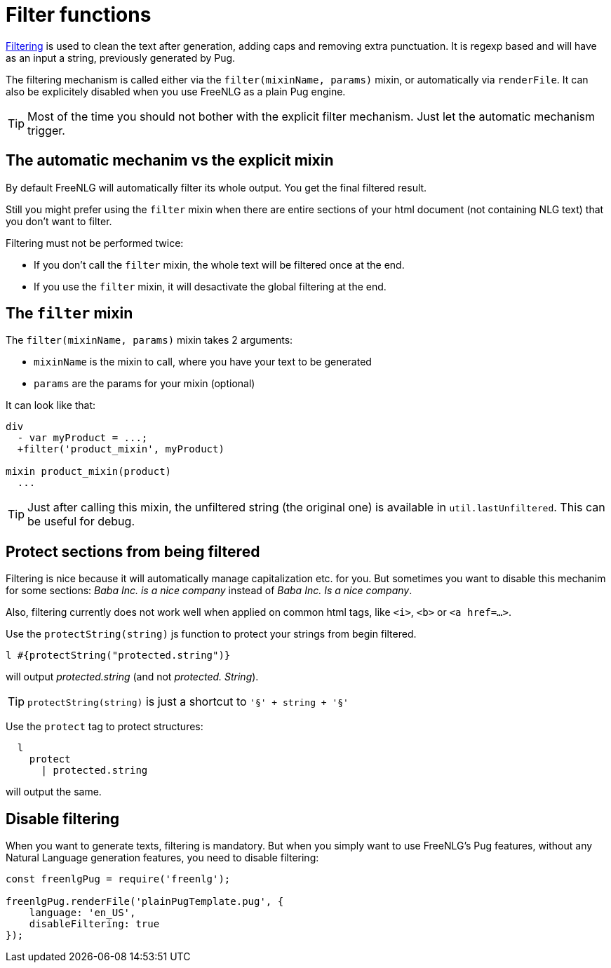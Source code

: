 = Filter functions

xref:advanced:filter.adoc[Filtering] is used to clean the text after generation, adding caps and removing extra punctuation. It is regexp based and will have as an input a string, previously generated by Pug.

The filtering mechanism is called either via the `filter(mixinName, params)` mixin, or automatically via `renderFile`. It can also be explicitely disabled when you use FreeNLG as a plain Pug engine.

TIP: Most of the time you should not bother with the explicit filter mechanism. Just let the automatic mechanism trigger.

== The automatic mechanim vs the explicit mixin

By default FreeNLG will automatically filter its whole output. You get the final filtered result.

Still you might prefer using the `filter` mixin when there are entire sections of your html document (not containing NLG text) that you don't want to filter.

Filtering must not be performed twice:

* If you don't call the `filter` mixin, the whole text will be filtered once at the end.
* If you use the `filter` mixin, it will desactivate the global filtering at the end.

== The `filter` mixin

The `filter(mixinName, params)` mixin takes 2 arguments:

* `mixinName` is the mixin to call, where you have your text to be generated
* `params` are the params for your mixin (optional)

It can look like that:
....

div
  - var myProduct = ...;
  +filter('product_mixin', myProduct)

mixin product_mixin(product)
  ...

....

TIP: Just after calling this mixin, the unfiltered string (the original one) is available in `util.lastUnfiltered`. This can be useful for debug.


== Protect sections from being filtered

Filtering is nice because it will automatically manage capitalization etc. for you. But sometimes you want to disable this mechanim for some sections: _Baba Inc. is a nice company_ instead of _Baba Inc. Is a nice company_.

Also, filtering currently does not work well when applied on common html tags, like `<i>`, `<b>` or `<a href=...>`.


Use the `protectString(string)` js function to protect your strings from begin filtered.
....
l #{protectString("protected.string")}
....
will output _protected.string_ (and not _protected. String_).

++++
<script>
spawnEditor('en_US', 
`l #{protectString("protected.string")}
l unprotected.string
`
);
</script>
++++


TIP: `protectString(string)` is just a shortcut to `'§' + string + '§'`


Use the `protect` tag to protect structures:
....
  l
    protect
      | protected.string
....
will output the same.

++++
<script>
spawnEditor('en_US', 
`l
  protect
    | protected.string

`
);
</script>
++++


== Disable filtering

When you want to generate texts, filtering is mandatory. But when you simply want to use FreeNLG's Pug features, without any Natural Language generation features, you need to disable filtering:

....
const freenlgPug = require('freenlg');

freenlgPug.renderFile('plainPugTemplate.pug', {
    language: 'en_US',
    disableFiltering: true
});
....
